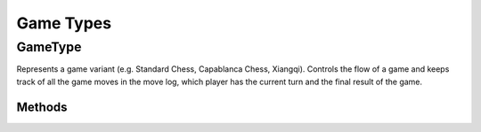 **********************
Game Types
**********************

GameType
========
.. class:: interface GameType<B : Board<B, M, GM, P, C>, M : Move<B, M, GM, P, C>, GM: GameMove<B, M, GM, P, C>, P: Piece<B, M, GM, P, C>, C: Coordinate>

Represents a game variant (e.g. Standard Chess, Capablanca Chess, Xiangqi).
Controls the flow of a game and keeps track of all the game moves in the move log, 
which player has the current turn and the final result of the game.

Methods
-------

.. function:: fun initGame()

      Initialises the game. Places pieces on the initial position of the board.

.. function:: fun isOver(): Boolean

      Returns true if the game is over.

.. function:: fun getOutcome(player: Player): Outcome?

      Returns the outcome of the game for the given player, which can be either Win or Draw.
      Returns null if the game is not over.

.. function:: fun getOutcome(): Outcome?

      Returns the outcome of the game for the current player, which can be either Win or Draw.
      Returns null if the game is not over.

.. function:: fun getValidMoves(player: Player): List<GM>

      Returns a list of all possible valid moves of the given player.

.. function:: fun getValidMoves(): List<GM>

      Returns a list of all possible valid moves of the current player.

.. function:: fun makeMove(gameMove: GM)

      Makes the given move and add it to the move log.

.. function:: fun undoMove()

      Reverts the last move and removes it from the move log.

.. function:: fun inCheck(player: Player) : Boolean

      Returns true if the given player's King is in check.

.. function:: fun prevPlayer()

      Decrements the turn.

.. function:: fun nextPlayer()

      Increments the turn.

.. function:: fun getCurrentPlayer(): Player

      Returns the current player.

.. function:: fun getNextPlayer(): Player

      Retruns the next player without incrementing the turn.

.. function:: fun playerMakeMove(move: GM)

      Makes a given move and increments the turn.
